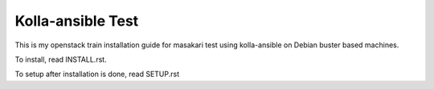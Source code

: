 Kolla-ansible Test
====================

This is my openstack train installation guide for masakari test using
kolla-ansible on Debian buster based machines.

To install, read INSTALL.rst.

To setup after installation is done, read SETUP.rst

